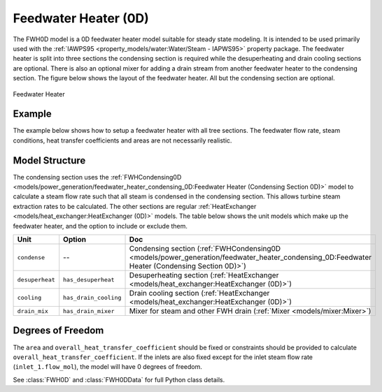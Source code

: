 Feedwater Heater (0D)
=====================

.. index::
    pair: idaes.unit_models.power_generation.feedwater_heater_0D;FWH0D

.. module:: idaes.unit_models.power_generation.feedwater_heater_0D
  :noindex:

The FWH0D model is a 0D feedwater heater model suitable for steady state modeling.  It is intended to be used primarily used with the :ref:`IAWPS95 <property_models/water:Water/Steam - IAPWS95>` property package. The feedwater heater is split into three sections the condensing section is required while the desuperheating and drain cooling sections are optional. There is also an optional mixer for adding a drain stream from another feedwater heater to the condensing section.  The figure below shows the layout of the feedwater heater.  All but the condensing section are optional.

.. figure:: feedwater_heater_0D.svg
  :width: 800
  :align: center

  Feedwater Heater


Example
-------

The example below shows how to setup a feedwater heater with all tree sections.  The feedwater flow rate, steam conditions, heat transfer coefficients and areas are not necessarily realistic.

.. testcode::

  import pyomo.environ as pyo
  from idaes.core import FlowsheetBlock
  from idaes.unit_models.heat_exchanger import (delta_temperature_underwood_callback,
      delta_temperature_lmtd_callback)
  from idaes.property_models import iapws95
  from idaes.unit_models.power_generation import FWH0D

  def make_fwh_model():
      model = pyo.ConcreteModel()
      model.fs = FlowsheetBlock(default={
          "dynamic": False,
          "default_property_package": iapws95.Iapws95ParameterBlock()})
      model.fs.properties = model.fs.config.default_property_package
      model.fs.fwh = FWH0D(default={
          "has_desuperheat":True,
          "has_drain_cooling":True,
          "has_drain_mixer":True,
          "property_package":model.fs.properties})

      model.fs.fwh.desuperheat.inlet_1.flow_mol.fix(100)
      model.fs.fwh.desuperheat.inlet_1.flow_mol.unfix()
      model.fs.fwh.desuperheat.inlet_1.pressure.fix(201325)
      model.fs.fwh.desuperheat.inlet_1.enth_mol.fix(60000)
      model.fs.fwh.drain_mix.drain.flow_mol.fix(1)
      model.fs.fwh.drain_mix.drain.pressure.fix(201325)
      model.fs.fwh.drain_mix.drain.enth_mol.fix(20000)
      model.fs.fwh.cooling.inlet_2.flow_mol.fix(400)
      model.fs.fwh.cooling.inlet_2.pressure.fix(101325)
      model.fs.fwh.cooling.inlet_2.enth_mol.fix(3000)
      model.fs.fwh.condense.area.fix(1000)
      model.fs.fwh.condense.overall_heat_transfer_coefficient.fix(100)
      model.fs.fwh.desuperheat.area.fix(1000)
      model.fs.fwh.desuperheat.overall_heat_transfer_coefficient.fix(10)
      model.fs.fwh.cooling.area.fix(1000)
      model.fs.fwh.cooling.overall_heat_transfer_coefficient.fix(10)

      model.fs.fwh.initialize()
      return(model)

  # create a feedwater heater model with all optional units and initialize
  model = make_fwh_model()

Model Structure
---------------

The condensing section uses the :ref:`FWHCondensing0D <models/power_generation/feedwater_heater_condensing_0D:Feedwater Heater (Condensing Section 0D)>` model to calculate a steam flow rate such that all steam is condensed in the condensing section.  This allows turbine steam extraction rates to be calculated. The other sections are regular  :ref:`HeatExchanger <models/heat_exchanger:HeatExchanger (0D)>` models.  The table below shows the unit models which make up the feedwater heater, and the option to include or exclude them.

=========================== ====================== ====================================================================================================================================================================
Unit                        Option                 Doc
=========================== ====================== ====================================================================================================================================================================
``condense``                --                     Condensing section (:ref:`FWHCondensing0D <models/power_generation/feedwater_heater_condensing_0D:Feedwater Heater (Condensing Section 0D)>`)
``desuperheat``             ``has_desuperheat``    Desuperheating section (:ref:`HeatExchanger <models/heat_exchanger:HeatExchanger (0D)>`)
``cooling``                 ``has_drain_cooling``  Drain cooling section (:ref:`HeatExchanger <models/heat_exchanger:HeatExchanger (0D)>`)
``drain_mix``               ``has_drain_mixer``    Mixer for steam and other FWH drain (:ref:`Mixer <models/mixer:Mixer>`)
=========================== ====================== ====================================================================================================================================================================


Degrees of Freedom
------------------

The ``area`` and ``overall_heat_transfer_coefficient`` should be fixed or constraints should be provided to calculate ``overall_heat_transfer_coefficient``.  If the inlets are also fixed except for the inlet steam flow rate (``inlet_1.flow_mol``), the model will have 0 degrees of freedom.

See :class:`FWH0D` and :class:`FWH0DData` for full Python class details.
